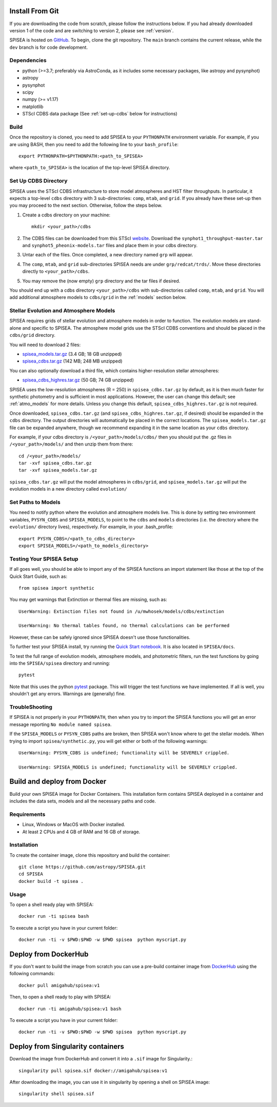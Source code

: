 .. _getting_started:


==========================
Install From Git
==========================
If you are downloading the code from scratch, please follow the
instructions below. If you had already downloaded version 1 of the
code and are switching to version 2, please see :ref:`version`. 

SPISEA is hosted on `GitHub <https://github.com/astropy/SPISEA>`_.
To begin, clone the git repository.
The ``main`` branch contains the current release,
while the ``dev`` branch is for code development.

.. _Dependencies:

Dependencies
----------------
* python (>=3.7; preferably via AstroConda, as it includes some necessary
  packages, like astropy and pysynphot)
* astropy
* pysynphot
* scipy
* numpy (>= v1.17)
* matplotlib
* STScI CDBS data package (See :ref:`set-up-cdbs` below for instructions)

.. _Build:

Build
------
Once the repository is cloned, you need to add SPISEA to your
``PYTHONPATH`` environment variable. For example, if you are using
BASH, then you need to add the following line to your ``bash_profile``::
  
   export PYTHONPATH=$PYTHONPATH:<path_to_SPISEA>

where ``<path_to_SPISEA>`` is the location of the top-level SPISEA
directory. 

.. _set-up-cdbs:

Set Up CDBS Directory
---------------------------------
SPISEA uses the STScI CDBS infrastructure to store
model atmospheres and HST filter throughputs.
In particular, it expects a top-level ``cdbs`` directory
with 3 sub-directories: ``comp``, ``mtab``,
and ``grid``. If you already have these set-up then you may
proceed to the next section. Otherwise, follow the steps below.

#. Create a cdbs directory on your machine::

     mkdir <your_path>/cdbs

#. The CDBS files can be downloaded from this STScI `website
   <https://archive.stsci.edu/hlsp/reference-atlases>`_.
   Download the ``synphot1_throughput-master.tar`` and
   ``synphot5_pheonix-models.tar`` files and place them in your
   cdbs directory.

#. Untar each of the files. Once completed, a new directory named ``grp`` will appear.

#. The ``comp``, ``mtab``, and ``grid`` sub-directories SPISEA needs
   are under ``grp/redcat/trds/``. Move these directories directly to
   ``<your_path>/cdbs``.

#. You may remove the (now empty) ``grp`` directory and
   the tar files if desired.

You should end up with a cdbs directory
``<your_path>/cdbs`` with sub-directories
called ``comp``, ``mtab``, and ``grid``.
You will add additional atmosphere models to ``cdbs/grid`` in
the :ref:`models` section below.


.. _models:

Stellar Evolution and Atmosphere Models
-------------------------------------------------------
SPISEA requires grids of stellar evolution and atmosphere models in
order to function. The evolution models are
stand-alone and specific to SPISEA. The atmosphere model grids use the
STScI CDBS conventions and should be placed in the ``cdbs/grid`` directory.

You will need to download 2 files:

* `spisea_models.tar.gz
  <http://astro.berkeley.edu/~jlu/spisea/spisea_models.tar.gz>`_ (3.4 GB; 18 GB unzipped)

* `spisea_cdbs.tar.gz <http://astro.berkeley.edu/~jlu/spisea/spisea_cdbs.tar.gz>`_  (142 MB; 248 MB unzipped)

You can also optionally download a third file, which contains
higher-resolution stellar atmospheres:

* `spisea_cdbs_highres.tar.gz <http://astro.berkeley.edu/~jlu/spisea/spisea_cdbs_highres.tar.gz>`_ (50 GB; 74 GB unzipped)

SPISEA uses the low-resolution atmospheres (R = 250) in
``spisea_cdbs.tar.gz`` by default, as
it is then much faster for synthetic photometry and
is sufficient in most applications. However, the user can change
this default; see  :ref:`atmo_models` for
more details. Unless you change this default,
``spisea_cdbs_highres.tar.gz`` is not required.

Once downloaded, ``spisea_cdbs.tar.gz`` (and
``spisea_cdbs_highres.tar.gz``, if desired) should be
expanded in  the ``cdbs`` directory. The output directories
will automatically be placed in the correct locations. 
The ``spisea_models.tar.gz`` file can be expanded
anywhere, though we recommend expanding it in the same location as 
your ``cdbs`` directory. 

For example, if your cdbs directory is ``/<your_path>/models/cdbs/``
then you should put the .gz files in ``/<your_path>/models/``
and then unzip them from there::

   cd /<your_path>/models/
   tar -xvf spisea_cdbs.tar.gz
   tar -xvf spisea_models.tar.gz


``spisea_cdbs.tar.gz`` will put the model atmospheres in
``cdbs/grid``, and ``spisea_models.tar.gz`` will put the evolution
models in a new directory called ``evolution/``

.. _setup-paths:

Set Paths to Models
-------------------------------------

You need to notify python where the evolution and atmosphere models
live. This is done by setting two environment variables, ``PYSYN_CDBS`` and
``SPISEA_MODELS``, to point to the ``cdbs`` and ``models``
directories (i.e. the directory where the ``evolution/`` directory
lives), respectively. For example, in your .bash_profile::
  
  export PYSYN_CDBS=/<path_to_cdbs_directory>
  export SPISEA_MODELS=/<path_to_models_directory>


.. _test-setup:

Testing Your SPISEA Setup
---------------------------------------

If all goes well, you should be able to import any of the SPISEA
functions an import statement like those at the top
of the Quick Start Guide, such as::
    
    from spisea import synthetic

You may get warnings that Extinction or thermal files are missing,
such as::

    UserWarning: Extinction files not found in /u/mwhosek/models/cdbs/extinction
    
    UserWarning: No thermal tables found, no thermal calculations can be performed
    
However, these can be safely ignored since SPISEA doesn't use those functionalities.

To further test your SPISEA install, try running the `Quick Start
notebook
<https://github.com/astropy/SPISEA/blob/main/docs/Quick_Start_Make_Cluster.ipynb>`_.
It is also located in ``SPISEA/docs``.

To test the full range of
evolution models, atmosphere models, and photometric filters,
run the test functions by going into the ``SPISEA/spisea`` directory and running::

    pytest

Note that this uses the python
`pytest
<https://docs.pytest.org/en/7.1.x/>`_
package. This will trigger the test functions we have implemented. If all is
well, you shouldn't get any errors. Warnings are (generally) fine.

TroubleShooting
-----------------------
If SPISEA is not properly in your ``PYTHONPATH``, then when you try
to import the SPISEA functions you will get an error message
reporting ``No module named spisea``.

If the ``SPISEA_MODELS`` or ``PYSYN_CDBS`` paths are broken, then
SPISEA won't know where to get the stellar models.
When trying to import ``spisea/synthetic.py``, you will get
either or both of the following warnings::

    UserWarning: PYSYN_CDBS is undefined; functionality will be SEVERELY crippled.
    
    UserWarning: SPISEA_MODELS is undefined; functionality will be SEVERELY crippled.
      
==========================
Build and deploy from Docker
==========================

Build your own SPISEA image for Docker Containers. This installation form contains SPISEA deployed in a container and includes the data sets, models and all the necessary paths and code.

Requirements
-----------------------

- Linux, Windows or MacOS with Docker installed.
- At least 2 CPUs and 4 GB of RAM and 16 GB of storage.

Installation
-----------------------

To create the container image, clone this repository and build the container::

    git clone https://github.com/astropy/SPISEA.git
    cd SPISEA
    docker build -t spisea .
    
Usage
-----------------------
To open a shell ready play with SPISEA::

    docker run -ti spisea bash

To execute a script you have in your current folder:: 

    docker run -ti -v $PWD:$PWD -w $PWD spisea  python myscript.py
    
==========================
Deploy from DockerHub
==========================

If you don't want to build the image from scratch you can use a pre-build container image from `DockerHub <https://hub.docker.com/r/amigahub/spisea>`_ using the following commands::

    docker pull amigahub/spisea:v1

Then, to open a shell ready to play with SPISEA::

    docker run -ti amigahub/spisea:v1 bash

To execute a script you have in your current folder::

    docker run -ti -v $PWD:$PWD -w $PWD spisea  python myscript.py

==========================
Deploy from Singularity containers
==========================

Download the image from DockerHub and convert it into a ``.sif`` image for Singularity.::

    singularity pull spisea.sif docker://amigahub/spisea:v1
    
After downloading the image, you can use it in singularity by opening a shell on SPISEA image::

    singularity shell spisea.sif 





    

